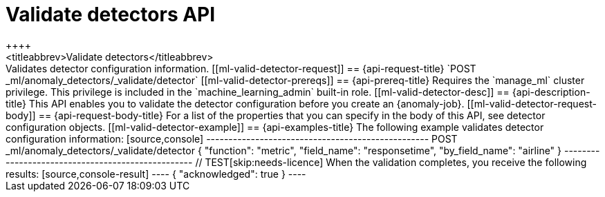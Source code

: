 [role="xpack"]
[testenv="platinum"]
[[ml-valid-detector]]
= Validate detectors API
++++
<titleabbrev>Validate detectors</titleabbrev>
++++

Validates detector configuration information.

[[ml-valid-detector-request]]
== {api-request-title}

`POST _ml/anomaly_detectors/_validate/detector`

[[ml-valid-detector-prereqs]]
== {api-prereq-title}

Requires the `manage_ml` cluster privilege. This privilege is included in the 
`machine_learning_admin` built-in role.

[[ml-valid-detector-desc]]
== {api-description-title}

This API enables you to validate the detector configuration
before you create an {anomaly-job}.

[[ml-valid-detector-request-body]]
== {api-request-body-title}

For a list of the properties that you can specify in the body of this API,
see detector configuration objects.

[[ml-valid-detector-example]]
== {api-examples-title}

The following example validates detector configuration information:

[source,console]
--------------------------------------------------
POST _ml/anomaly_detectors/_validate/detector
{
  "function": "metric",
  "field_name": "responsetime",
  "by_field_name": "airline"
}
--------------------------------------------------
// TEST[skip:needs-licence]

When the validation completes, you receive the following results:

[source,console-result]
----
{
  "acknowledged": true
}
----

